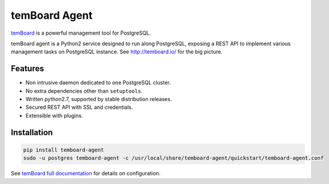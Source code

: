 ################
 temBoard Agent
################

| |Python| |CircleCI| |PyPI|

`temBoard <http://temboard.io/>`_ is a powerful management tool for PostgreSQL.

temBoard agent is a Python2 service designed to run along PostgreSQL, exposing a
REST API to implement various management tasks on PostgreSQL instance. See
http://temboard.io/ for the big picture.


==========
 Features
==========

- Non intrusive daemon dedicated to one PostgreSQL cluster.
- No extra dependencies other than ``setuptools``.
- Written python2.7, supported by stable distribution releases.
- Secured REST API with SSL and credentials.
- Extensible with plugins.


==============
 Installation
==============

.. code-block::

   pip install temboard-agent
   sudo -u postgres temboard-agent -c /usr/local/share/temboard-agent/quickstart/temboard-agent.conf

See `temBoard full documentation <http://temboard.io/>`_ for details on configuration.


.. |CircleCI| image:: https://circleci.com/gh/dalibo/temboard-agent.svg?style=shield
   :target: https://circleci.com/gh/dalibo/temboard-agent
   :alt: CircleCI

.. |PyPI| image:: https://img.shields.io/pypi/v/temboard-agent.svg
   :target: https://pypi.python.org/pypi/temboard-agent
   :alt: Version on PyPI

.. |Python| image:: https://img.shields.io/pypi/pyversions/temboard-agent.svg
   :target: https://www.python.org/
   :alt: Versions of python supported
